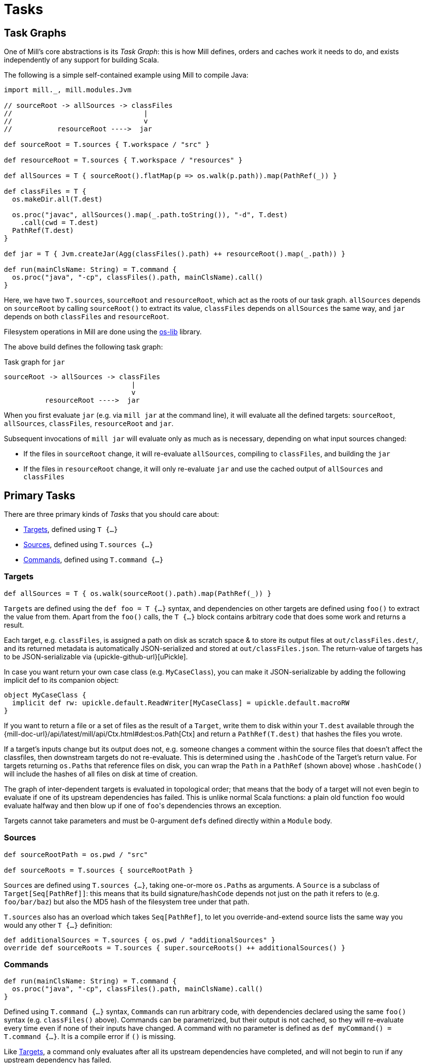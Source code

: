= Tasks

== Task Graphs

One of Mill's core abstractions is its _Task Graph_: this is how Mill defines,
orders and caches work it needs to do, and exists independently of any support
for building Scala.

The following is a simple self-contained example using Mill to compile Java:

[source,scala]
----
import mill._, mill.modules.Jvm

// sourceRoot -> allSources -> classFiles
//                                |
//                                v
//           resourceRoot ---->  jar

def sourceRoot = T.sources { T.workspace / "src" }

def resourceRoot = T.sources { T.workspace / "resources" }

def allSources = T { sourceRoot().flatMap(p => os.walk(p.path)).map(PathRef(_)) }

def classFiles = T {
  os.makeDir.all(T.dest)

  os.proc("javac", allSources().map(_.path.toString()), "-d", T.dest)
    .call(cwd = T.dest)
  PathRef(T.dest)
}

def jar = T { Jvm.createJar(Agg(classFiles().path) ++ resourceRoot().map(_.path)) }

def run(mainClsName: String) = T.command {
  os.proc("java", "-cp", classFiles().path, mainClsName).call() 
}

----

Here, we have two ``T.sources``, `sourceRoot` and `resourceRoot`, which act as the
roots of our task graph. `allSources` depends on `sourceRoot` by calling
`sourceRoot()` to extract its value, `classFiles` depends on `allSources` the
same way, and `jar` depends on both `classFiles` and `resourceRoot`.

Filesystem operations in Mill are done using the
https://github.com/lihaoyi/os-lib[os-lib] library.

The above build defines the following task graph:

.Task graph for `jar`
----
sourceRoot -> allSources -> classFiles
                               |
                               v
          resourceRoot ---->  jar
----

When you first evaluate `jar` (e.g. via `mill jar` at the command line), it will
evaluate all the defined targets: `sourceRoot`, `allSources`, `classFiles`,
`resourceRoot` and `jar`.

Subsequent invocations of `mill jar` will evaluate only as much as is necessary, depending on what input sources changed:

* If the files in `sourceRoot` change, it will re-evaluate `allSources`,
 compiling to `classFiles`, and building the `jar`

* If the files in `resourceRoot` change, it will only re-evaluate `jar` and use
 the cached output of `allSources` and `classFiles`

== Primary Tasks

There are three primary kinds of _Tasks_ that you should care about:

* <<_targets>>, defined using `T {...}`
* <<_sources>>, defined using `T.sources {...}`
* <<_commands>>, defined using `T.command {...}`

=== Targets

[source,scala]
----
def allSources = T { os.walk(sourceRoot().path).map(PathRef(_)) }
----

``Target``s are defined using the `def foo = T {...}` syntax, and dependencies on
other targets are defined using `foo()` to extract the value from them.
Apart from the `foo()` calls, the `T {...}` block contains arbitrary code that does some work and returns a result.

Each target, e.g. `classFiles`, is assigned a path on disk as scratch space & to
store its output files at `out/classFiles.dest/`, and its returned metadata is
automatically JSON-serialized and stored at `out/classFiles.json`.
The return-value of targets has to be JSON-serializable via
{upickle-github-url}[uPickle].

In case you want return your own
case class (e.g. `MyCaseClass`), you can make it JSON-serializable by adding the
following implicit def to its companion object:

[source,scala]
----
object MyCaseClass {
  implicit def rw: upickle.default.ReadWriter[MyCaseClass] = upickle.default.macroRW
}
----

If you want to return a file or a set of files as the result of a `Target`,
write them to disk within your `T.dest` available through the
{mill-doc-url}/api/latest/mill/api/Ctx.html#dest:os.Path[Ctx] and return a `PathRef(T.dest)`
that hashes the files you wrote.

If a target's inputs change but its output does not, e.g. someone changes a
comment within the source files that doesn't affect the classfiles, then
downstream targets do not re-evaluate.
This is determined using the `.hashCode` of the Target's return value.
For targets returning ``os.Path``s that reference files on disk, you can wrap the `Path` in a `PathRef` (shown above) whose `.hashCode()` will include the hashes of all files on disk at time of creation.

The graph of inter-dependent targets is evaluated in topological order; that
means that the body of a target will not even begin to evaluate if one of its
upstream dependencies has failed.
This is unlike normal Scala functions: a plain old function `foo` would evaluate halfway and then blow up if one of ``foo``'s dependencies throws an exception.

Targets cannot take parameters and must be 0-argument ``def``s defined directly
within a `Module` body.

=== Sources

[source,scala]
----
def sourceRootPath = os.pwd / "src"

def sourceRoots = T.sources { sourceRootPath }
----

``Source``s are defined using `T.sources {...}`, taking one-or-more
``os.Path``s as arguments.
A `Source` is a subclass of `Target[Seq[PathRef]]`: this means that its build signature/`hashCode` depends not just on the path it refers to (e.g. `foo/bar/baz`) but also the MD5 hash of the filesystem tree under that path.

`T.sources` also has an overload which takes `Seq[PathRef]`, to let you
override-and-extend source lists the same way you would any other `T {...}`
definition:

[source,scala]
----
def additionalSources = T.sources { os.pwd / "additionalSources" }
override def sourceRoots = T.sources { super.sourceRoots() ++ additionalSources() }
----

=== Commands

[source,scala]
----
def run(mainClsName: String) = T.command {
  os.proc("java", "-cp", classFiles().path, mainClsName).call()
}
----

Defined using `T.command {...}` syntax, ``Command``s can run arbitrary code, with
dependencies declared using the same `foo()` syntax (e.g. `classFiles()` above).
Commands can be parametrized, but their output is not cached, so they will
re-evaluate every time even if none of their inputs have changed.
A command with no parameter is defined as `def myCommand() = T.command {...}`.
It is a compile error if `()` is missing.

Like <<_targets>>, a command only evaluates after all its upstream
dependencies have completed, and will not begin to run if any upstream
dependency has failed.

Commands are assigned the same scratch/output folder `out/run.dest/` as
Targets are, and its returned metadata stored at the same `out/run.json`
path for consumption by external tools.

Commands can only be defined directly within a `Module` body.

== Other Tasks

* <<_anonymous_tasks>>, defined using `T.task {...}`
* <<_persistent_targets>>
* <<_inputs>>
* <<_workers>>

=== Anonymous Tasks

[source,scala]
----
def foo(x: Int) = T.task { ... x ... bar() ... }
----

You can define anonymous tasks using the `T.task {...}` syntax.
These are not runnable from the command-line, but can be used to share common code you find yourself repeating in ``Target``s and ``Command``s.

[source,scala]
----
def downstreamTarget = T { ... foo(42)() ... } 
def downstreamCommand(x: Int) = T.command { ... foo(x)() ... }
----

Anonymous task's output does not need to be JSON-serializable, their output is
not cached, and they can be defined with or without arguments.
Unlike <<_targets>> or <<_commands>>, anonymous tasks can be defined
anywhere and passed around any way you want, until you finally make use of them
within a downstream target or command.

While an anonymous task ``foo``'s own output is not cached, if it is used in a
downstream target `baz` and the upstream target `bar` hasn't changed,
``baz``'s cached output will be used and ``foo``'s evaluation will be skipped
altogether.

=== Persistent Targets

[source,scala]
----
def foo = T.persistent { ... }
----

Identical to <<_targets>>, except that the `dest/` folder is not cleared in between runs.

This is useful if you are running external incremental-compilers, such as
Scala's https://github.com/sbt/zinc[Zinc], Javascript's
https://webpack.js.org/[WebPack], which rely on filesystem caches to speed up
incremental execution of their particular build step.

Since Mill no longer forces a "clean slate" re-evaluation of `T.persistent`
targets, it is up to you to ensure your code (or the third-party incremental
compilers you rely on!) are deterministic. They should always converge to the
same outputs for a given set of inputs, regardless of what builds and what
filesystem states existed before.

=== Inputs

[source,scala]
----
def foo = T.input { ... }
----

A generalization of <<_sources>>, ``T.input``s are tasks that re-evaluate
_every time_ (unlike <<_anonymous_tasks>>), containing an
arbitrary block of code.

Inputs can be used to force re-evaluation of some external property that may
affect your build. For example, if I have a <<_targets, Target>> `bar` that makes
use of the current git version:


[source,scala]
----
def bar = T { ... os.proc("git", "rev-parse", "HEAD").call().out.text() ... }
----

`bar` will not know that `git rev-parse` can change, and will
not know to re-evaluate when your `git rev-parse HEAD` _does_ change. This means
`bar` will continue to use any previously cached value, and ``bar``'s output will
be out of date!

To fix this, you can wrap your `git rev-parse HEAD` in a `T.input`:

[source,scala]
----
def foo = T.input { os.proc("git", "rev-parse", "HEAD").call().out.text() }
def bar = T { ... foo() ... }
----

This makes `foo` to always re-evaluate every build; if `git rev-parse HEAD`
does not change, that will not invalidate ``bar``'s caches.
But if `git rev-parse HEAD` _does_ change, ``foo``'s output will change and `bar` will be correctly invalidated and re-compute using the new version of `foo`.

Note that because ``T.input``s re-evaluate every time, you should ensure that the
code you put in `T.input` runs quickly. Ideally it should just be a simple check
"did anything change?" and any heavy-lifting should be delegated to downstream
targets.

=== Workers

[source,scala]
----
def foo = T.worker { ... }
----

Most tasks dispose of their in-memory return-value every evaluation; in the case
of <<_targets>>, this is stored on disk and loaded next time if
necessary, while <<_commands>> just re-compute them each time.
Even if you use `--watch` or the Build REPL to keep the Mill process running, all this state is still discarded and re-built every evaluation.

Workers are unique in that they store their in-memory return-value between
evaluations.
This makes them useful for storing in-memory caches or references to long-lived external worker processes that you can re-use.

Mill uses workers to manage long-lived instances of the
https://github.com/sbt/zinc[Zinc Incremental Scala Compiler] and the
https://github.com/scala-js/scala-js[Scala.js Optimizer].
This lets us keep them in-memory with warm caches and fast incremental execution.

Like <<_persistent_targets>>, Workers inherently involve
mutable state, and it is up to the implementation to ensure that this mutable
state is only used for caching/performance and does not affect the
externally-visible behavior of the worker.

=== `Autoclosable` Workers

As <<Workers>> may also hold limited resources, it may be necessary to free up these resources once a worker is no longer needed.
This is especially the case, when your worker tasks depends on other tasks and these tasks change, as Mill will then also create a new worker instance.

To implement resource cleanup, your worker can implement `java.lang.AutoCloseable`.
Once the worker is no longer needed, Mill will call the `close()` method on it before any newer version of this worker is created.

[source,scala]
----
import mill._
import java.lang.AutoCloseable

def myWorker = T.worker {
  new MyWorker with AutoCloseable {
    // ...
    override def close() = { /* cleanup and free resources */ }
  }
}
----

== Task Cheat Sheet

The following table might help you make sense of the small collection of
different Task types:

[cols="<,<,<,<,<,<,<"]
|===
| |Target |Command |Source/Input |Anonymous Task |Persistent Target |Worker 

|Cached to Disk |X |X | | |X |
|Must be JSON Writable |X |X |X| |X |
|Must be JSON Readable |X | | | |X | 
|Runnable from the Command Line |X |X | | |X | 
|Can Take Arguments | |X | |X | | 
|Cached between Evaluations | | | | | |X 
|===